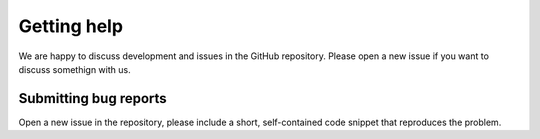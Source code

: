 Getting help
============

We are happy to discuss development and issues in the GitHub repository. Please open a new issue if you want to discuss somethign with us.

Submitting bug reports
----------------------

Open a new issue in the repository, please include a short, self-contained code snippet that reproduces the problem.